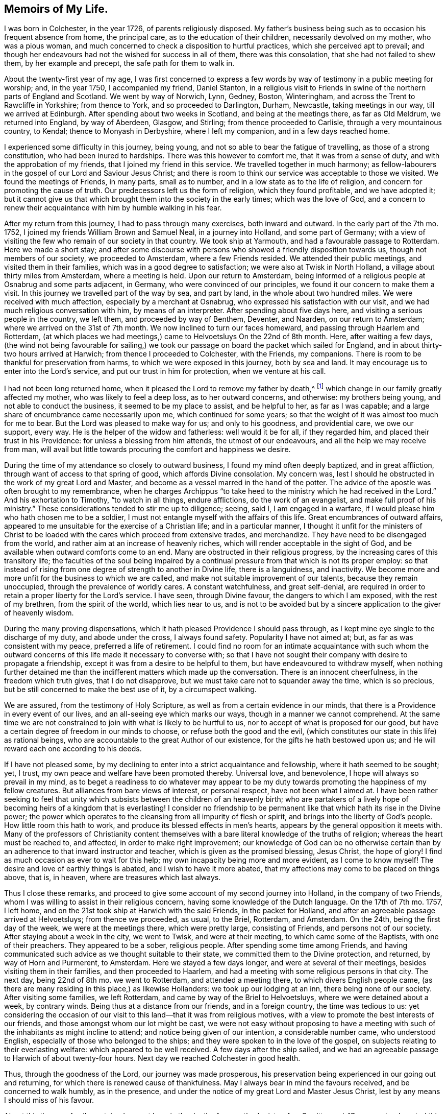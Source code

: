 == Memoirs of My Life.

I was born in Colchester, in the year 1726, of parents religiously disposed.
My father`'s business being such as to occasion his frequent absence from home,
the principal care, as to the education of their children,
necessarily devolved on my mother, who was a pious woman,
and much concerned to check a disposition to hurtful practices,
which she perceived apt to prevail;
and though her endeavours had not the wished for success in all of them,
there was this consolation, that she had not failed to shew them,
by her example and precept, the safe path for them to walk in.

About the twenty-first year of my age,
I was first concerned to express a few words by way
of testimony in a public meeting for worship;
and, in the year 1750, I accompanied my friend, Daniel Stanton,
in a religious visit to Friends in swine of the northern parts of England and Scotland.
We went by way of Norwich, Lynn, Gedney, Boston, Winteringham,
and across the Trent to Rawcliffe in Yorkshire; from thence to York,
and so proceeded to Darlington, Durham, Newcastle, taking meetings in our way,
till we arrived at Edinburgh.
After spending about two weeks in Scotland, and being at the meetings there,
as far as Old Meldrum, we returned into England, by way of Aberdeen, Glasgow,
and Stirling; from thence proceeded to Carlisle, through a very mountainous country,
to Kendal; thence to Monyash in Derbyshire, where I left my companion,
and in a few days reached home.

I experienced some difficulty in this journey, being young,
and not so able to bear the fatigue of travelling, as those of a strong constitution,
who had been inured to hardships.
There was this however to comfort me, that it was from a sense of duty,
and with the approbation of my friends, that I joined my friend in this service.
We travelled together in much harmony;
as fellow-labourers in the gospel of our Lord and Saviour Jesus Christ;
and there is room to think our service was acceptable to those we visited.
We found the meetings of Friends, in many parts, small as to number,
and in a low state as to the life of religion,
and concern for promoting the cause of truth.
Our predecessors left us the form of religion, which they found profitable,
and we have adopted it;
but it cannot give us that which brought them into the society in the early times;
which was the love of God,
and a concern to renew their acquaintance with him by humble walking in his fear.

After my return from this journey, I had to pass through many exercises,
both inward and outward.
In the early part of the 7th mo.
1752, I joined my friends William Brown and Samuel Neal, in a journey into Holland,
and some part of Germany;
with a view of visiting the few who remain of our society in that country.
We took ship at Yarmouth, and had a favourable passage to Rotterdam.
Here we made a short stay;
and after some discourse with persons who showed a friendly disposition towards us,
though not members of our society, we proceeded to Amsterdam,
where a few Friends resided.
We attended their public meetings, and visited them in their families,
which was in a good degree to satisfaction; we were also at Twisk in North Holland,
a village about thirty miles from Amsterdam, where a meeting is held.
Upon our return to Amsterdam,
being informed of a religious people at Osnabrug and some parts adjacent, in Germany,
who were convinced of our principles, we found it our concern to make them a visit.
In this journey we travelled part of the way by sea, and part by land,
in the whole about two hundred miles.
We were received with much affection, especially by a merchant at Osnabrug,
who expressed his satisfaction with our visit,
and we had much religious conversation with him, by means of an interpreter.
After spending about five days here, and visiting a serious people in the country,
we left them, and proceeded by way of Benthem, Deventer, and Naarden,
on our return to Amsterdam; where we arrived on the 31st of 7th month.
We now inclined to turn our faces homeward, and passing through Haarlem and Rotterdam,
(at which places we had meetings,) came to Helvoetsluys On the 22nd of 8th month.
Here, after waiting a few days,
(the wind not being favourable for sailing,) we took our
passage on board the packet which sailed for England,
and in about thirty-two hours arrived at Harwich; from thence I proceeded to Colchester,
with the Friends, my companions.
There is room to be thankful for preservation from harms,
to which we were exposed in this journey, both by sea and land.
It may encourage us to enter into the Lord`'s service,
and put our trust in him for protection, when we venture at his call.

I had not been long returned home, when it pleased the Lord to remove my father by death,^
footnote:[From whom, when on the journey which hath been last related,
the author received the following letter.
{footnote-paragraph-split}
Colchester, 18th 7 Mo. 1752.
{footnote-paragraph-split}
Dear Son,
{footnote-paragraph-split}
Thine of the 9th inst.
came duly to hand.
The preserving hand of Providence over thee hitherto,
is cause of great bowedness in our minds upon thy account;
with earnest desires for the continuance of its holy protection;
and that thou mayest never swerve from its heavenly guidance, which,
if closely adhered to, thou need not fear a return of peace and joy into thy bosom.
{footnote-paragraph-split}
As to us, thy parents,
our care on thine and other accounts is great; yet we can say at times,
our God (the inflowing of whose Divine presence is of greater value
than the whole world,) is not wholly departed from us,
blessed be his name therefore!
{footnote-paragraph-split}
Thy uncle, Thomas Kendall,
to all appearance is not likely to remain in this life many days.
We shall, by soonest, expect advice from thee which way thou art going,
and when we may expect thy return.
That your undertakings may be under the direction of the Lord,
who alone can make them prosperous, is the hearty prayer of thy affectionate father,
{footnote-paragraph-split}
John Kendall
{footnote-paragraph-split}
To John Vanderwerf,
Amsterdam.
For J. K.]
which change in our family greatly affected my mother,
who was likely to feel a deep loss, as to her outward concerns, and otherwise:
my brothers being young, and not able to conduct the business,
it seemed to be my place to assist, and be helpful to her, as far as I was capable;
and a large share of encumbrance came necessarily upon me,
which continued for some years;
so that the weight of it was almost too much for me to bear.
But the Lord was pleased to make way for us; and only to his goodness,
and providential care, we owe our support, every way.
He is the helper of the widow and fatherless: well would it be for all,
if they regarded him, and placed their trust in his Providence:
for unless a blessing from him attends, the utmost of our endeavours,
and all the help we may receive from man,
will avail but little towards procuring the comfort and happiness we desire.

During the time of my attendance so closely to outward business,
I found my mind often deeply baptized, and in great affliction,
through want of access to that spring of good, which affords Divine consolation.
My concern was, lest I should he obstructed in the work of my great Lord and Master,
and become as a vessel marred in the hand of the potter.
The advice of the apostle was often brought to my remembrance,
when he charges Archippus "`to take heed to the ministry
which he had received in the Lord.`"
And his exhortation to Timothy, "`to watch in all things, endure afflictions,
do the work of an evangelist, and make full proof of his ministry.`"
These considerations tended to stir me up to diligence; seeing, said I,
I am engaged in a warfare, if I would please him who hath chosen me to be a soldier,
I must not entangle myself with the affairs of this life.
Great encumbrances of outward affairs,
appeared to me unsuitable for the exercise of a Christian life;
and in a particular manner,
I thought it unfit for the ministers of Christ to be loaded
with the cares which proceed from extensive trades,
and merchandize.
They have need to be disengaged from the world,
and rather aim at an increase of heavenly riches,
which will render acceptable in the sight of God,
and be available when outward comforts come to an end.
Many are obstructed in their religious progress,
by the increasing cares of this transitory life;
the faculties of the soul being impaired by a continual
pressure from that which is not its proper employ:
so that instead of rising from one degree of strength to another in Divine life,
there is a languidness, and inactivity.
We become more and more unfit for the business to which we are called,
and make not suitable improvement of our talents, because they remain unoccupied,
through the prevalence of worldly cares.
A constant watchfulness, and great self-denial,
are required in order to retain a proper liberty for the Lord`'s service.
I have seen, through Divine favour, the dangers to which I am exposed,
with the rest of my brethren, from the spirit of the world, which lies near to us,
and is not to be avoided but by a sincere application to the giver of heavenly wisdom.

During the many proving dispensations,
which it hath pleased Providence I should pass through,
as I kept mine eye single to the discharge of my duty, and abode under the cross,
I always found safety.
Popularity I have not aimed at; but, as far as was consistent with my peace,
preferred a life of retirement.
I could find no room for an intimate acquaintance with such whom the outward
concerns of this life made it necessary to converse with;
so that I have not sought their company with desire to propagate a friendship,
except it was from a desire to be helpful to them,
but have endeavoured to withdraw myself,
when nothing further detained me than the indifferent matters which made up the conversation.
There is an innocent cheerfulness, in the freedom which truth gives,
that I do not disapprove, but we must take care not to squander away the time,
which is so precious, but be still concerned to make the best use of it,
by a circumspect walking.

We are assured, from the testimony of Holy Scripture,
as well as from a certain evidence in our minds,
that there is a Providence in every event of our lives,
and an all-seeing eye which marks our ways, though in a manner we cannot comprehend.
At the same time we are not constrained to join with what is likely to be hurtful to us,
nor to accept of what is proposed for our good,
but have a certain degree of freedom in our minds to choose,
or refuse both the good and the evil,
(which constitutes our state in this life) as rational beings,
who are accountable to the great Author of our existence,
for the gifts he hath bestowed upon us;
and He will reward each one according to his deeds.

If I have not pleased some,
by my declining to enter into a strict acquaintance and fellowship,
where it hath seemed to be sought; yet, I trust,
my own peace and welfare have been promoted thereby.
Universal love, and benevolence, I hope will always so prevail in my mind,
as to beget a readiness to do whatever may appear to be my duty
towards promoting the happiness of my fellow creatures.
But alliances from bare views of interest, or personal respect,
have not been what I aimed at.
I have been rather seeking to feel that unity which
subsists between the children of an heavenly birth;
who are partakers of a lively hope of becoming heirs of a kingdom that is everlasting!
I consider no friendship to be permanent like that
which hath its rise in the Divine power;
the power which operates to the cleansing from all impurity of flesh or spirit,
and brings into the liberty of God`'s people.
How little room this hath to work, and produce its blessed effects in men`'s hearts,
appears by the general opposition it meets with.
Many of the professors of Christianity content themselves
with a bare literal knowledge of the truths of religion;
whereas the heart must be reached to, and affected, in order to make right improvement;
our knowledge of God can be no otherwise certain than by
an adherence to that inward instructor and teacher,
which is given as the promised blessing, Jesus Christ, the hope of glory!
I find as much occasion as ever to wait for this help;
my own incapacity being more and more evident, as I come to know myself!
The desire and love of earthly things is abated, and I wish to have it more abated,
that my affections may come to be placed on things above, that is, in heaven,
where are treasures which last always.

Thus I close these remarks,
and proceed to give some account of my second journey into Holland,
in the company of two Friends, whom I was willing to assist in their religious concern,
having some knowledge of the Dutch language.
On the 17th of 7th mo.
1757, I left home, and on the 21st took ship at Harwich with the said Friends,
in the packet for Holland, and after an agreeable passage arrived at Helvoetsluys;
from thence we proceeded, as usual, to the Briel, Rotterdam, and Amsterdam.
On the 24th, being the first day of the week, we were at the meetings there,
which were pretty large, consisting of Friends, and persons not of our society.
After staying about a week in the city, we went to Twisk, and were at their meeting,
to which came some of the Baptists, with one of their preachers.
They appeared to be a sober, religious people.
After spending some time among Friends,
and having communicated such advice as we thought suitable to their state,
we committed them to the Divine protection, and returned, by way of Horn and Purmerent,
to Amsterdam.
Here we stayed a few days longer, and were at several of their meetings,
besides visiting them in their families, and then proceeded to Haarlem,
and had a meeting with some religious persons in that city.
The next day, being 22nd of 8th mo.
we went to Rotterdam, and attended a meeting there, to which divers English people came,
(as there are many residing in this place,) as likewise Hollanders:
we took up our lodging at an inn, there being none of our society.
After visiting some families, we left Rotterdam,
and came by way of the Briel to Helvoetsluys, where we were detained about a week,
by contrary winds.
Being thus at a distance from our friends, and in a foreign country,
the time was tedious to us:
yet considering the occasion of our visit to this land--that it was from religious motives,
with a view to promote the best interests of our friends,
and those amongst whom our lot might be cast,
we were not easy without proposing to have a meeting with
such of the inhabitants as might incline to attend;
and notice being given of our intention, a considerable number came,
who understood English, especially of those who belonged to the ships;
and they were spoken to in the love of the gospel,
on subjects relating to their everlasting welfare: which appeared to be well received.
A few days after the ship sailed,
and we had an agreeable passage to Harwich of about twenty-four hours.
Next day we reached Colchester in good health.

Thus, through the goodness of the Lord, our journey was made prosperous,
his preservation being experienced in our going out and returning,
for which there is renewed cause of thankfulness.
May I always bear in mind the favours received, and be concerned to walk humbly,
as in the presence, and under the notice of my great Lord and Master Jesus Christ,
lest by any means I should miss of his favour.

About this time our family sustained a great loss, in the death of my mother`'s sister,
Ann Garritt, aged 47 years;
who departed this life in great peace and quietness on the 27th 3rd mo. 1757.
It may be said of her, that she was a religious, virtuous woman;
one that adorned the profession she made, by an unblameable life and conversation.
She chose a life of retirement;
her concern was to be acquainted with the substantial part of religion,
as appeared by the quiet frame of mind, and resignedness,
in which she was supported during the severe affliction which attended her.
There is no room to doubt but that her removal is from the troubles of this present life,
into everlasting peace and rest.

I spent my time after this mostly at home,
being engaged in some necessary concerns relating to our family, till the 4th mo.
1760; when finding an inclination to visit friends in some parts of Suffolk and Norfolk,
I took my journey by way of Ipswich, Woodbridge, Beccles, and divers other places,
till I came to Norwich, where I stayed about ten days,
and was at several of their meetings, in some degree to my comfort and satisfaction.
I went from hence to Holt, Walsingham, Wells, Lynn, and Swafham.
Most of the meetings in these places were small.
From Swafham I went to Bury, and from thence returned home, through mercy,
in bodily health, and favoured with peace of mind,
which is the reward I seek in my labour of love, among my brethren.

In the year 1763, having a view of changing my condition by marriage,
the following serious reflections attended my mind on the occasion.
Marriage is honourable, and in the frequent baptisms which I have had to experience,
a secret hope hath remained,
that the Lord`'s goodness would be still extended towards me, as I kept near to him,
by obedience and faithfulness to his requirings: what I now meet with may be permitted,
in order to prepare for such trials as the alteration
in my outward condition may subject me to.
If affliction and suffering attend us,
it is no more than was the experience of the Captain of our salvation;
and hath been the lot of the righteous in every age.
The apostle says,
"`All that will live godly in Christ Jesus shall suffer persecution:`"
which may relate to suffering inwardly from the powers of darkness,
as well as from enemies without: in both the exercise of patience is required,
and resignation to what is permitted to come upon us.
Though deliverance is not soon experienced,
we may depend upon the goodness of the Lord our God,
whose arm is not shortened that it cannot save, nor his ear heavy that it cannot hear.
His name is a strong tower, into which the righteous flee and are safe!

Having waited upon my dear friend some time, whom I intended to make my wife,
and gained her consent, our friends and relations also approving it,
on the 17th of 7th mo.
1764, we took each other marriage,
in a public meeting appointed for that purpose in Colchester,
at which a pretty many of our friends and neighbours were present.

Two years after I was concerned to visit friends in the counties of Kent, Sussex,
and Surry, in the company of my friend Edmund Gurney;
this was performed in a good degree to our comfort and satisfaction.

On the 10th of 7th mo.
1770, I left home in the company of my dear friends, Isaac Sharpies, William Fry,
John Eliot, and James Backhouse, with intention of visiting friends in Holland,
to which service we were appointed by the Yearly Meeting in London.
Next day we took ship at Harwich, in the packet,
and after a favourable passage of about twenty-four hours, arrived at Helvoetsluys.
From hence we proceeded to Rotterdam, Delft, Leyden, and Haarlem.
Not finding it necessary to make much stay in these places, we soon reached Amsterdam,
where we stayed some days, and were at their meetings for worship;
in speaking to the people it was found necessary to make use of an interpreter,
which is no small disadvantage both to speaker and hearers:
yet we have room to believe our visit to them was acceptable.
On the 17th, we went by way of Horn, to Twisk,
where a small number reside who bear the name of Quakers.
After having a meeting with them in an apartment hired for that purpose,
and conversing with them on their low state, we returned to Amsterdam,
and were at the public meetings on the First day.
Here it is usual for many people of other societies to attend Friends`' meeting,
especially when they hear of any of our ministers being likely to be present.
They were spoken to by means of an interpreter as usual,
and appeared willing to hear our testimony,
but not satisfied with our way of sitting in silence.

The friends in this city consist of about nine families, and sixteen persons.
We assisted them in looking into their church affairs.

On the 26th, we went to Haarlem, and held a meeting at the house of Pieter Leendaars,
a friend far advanced in years,
to which a pretty many of the inhabitants of the town came,
and behaved with great sobriety; so that the meeting was to our satisfaction and comfort:
at the close of it we presented some books to the people, on religious subjects.
A person with whom we had some conversation after the meeting,
mentioned the following remarkable circumstance which
lately occurred at the house of one of his acquaintance,
where he was at dinner.
Whilst they were sitting at the table, a woman of the company was suddenly taken ill,
and without saying much, soon departed this life.
She had mentioned to him a dream which she had a few weeks before,
in which it was said to her, '`Prepare thyself for death,
for thy time here is but short.`' I take notice of this, to show,
that we are not without secret intimations of what may befal us,
and that it is rot safe always to reject them, as things not deserving our notice.

On the 27th, we went to Leyden, and the Hague; and the next day to Rotterdam.
Here we attended the meeting, being the first-day of the week, to which many people came,
both Dutch and English, and the Truth was declared to them with much openness.
From Rotterdam we went by way of the Briel to Helvoetsluys,
where we took ship for England, and after a passage of about forty-four hours,
arrived at Harwich, from whence I proceeded with the Friends my companions,
to Colchester.
Being preserved in our journey, through the favour of the Almighty, in good health,
and with peace in our minds, as the reward of our labour of love,
in the gospel of our Lord and Saviour Jesus Christ.
This is more to us than the addition of earthly treasure,
or any advantages which we might receive from men.

On the 1st of Seventh month, 1771,
I left home with intention of visiting the meetings of Friends in Northamptonshire,
and Oxfordshire, in the company of my esteemed friend John Eliot.
We proceeded in our journey for the said counties, by the way of Hertford and Hitchin,
and after being at most, if not all the meetings, returned to London; and on the 31st,
I got home through mercy, in good health, and found my wife and relations well;
for which favour I desire to be thankful to the Author of all good,
having also witnessed a degree of inward help and strength, to discharge myself,
in what seemed to be required of me, to the peace of my mind.
The effect of these labours we desire to leave to him who
can give a blessing on the endeavours of his people;
putting up our requests in the name of our Lord Jesus Christ,
for help in all the concerns which may succeed in the future part of life.

We observed in divers places a declension of the Society as to numbers,
and a decay of strength, for want of adherence to the principle of Truth.
Hurt hath likewise been sustained through the breach of that harmony,
which ought to subsist among brethren.
In some, I fear,
there hath been too great forwardness and activity in religious concerns,
their zeal not being accompanied with knowledge.
These, seeing an inconsistency of conduct In some of their friends,
have been disturbed at it, and shown their dissatisfaction in an improper manner;
by which means no help hath been afforded to such as are out of the way,
but offence taken; and thus the enemy finds room to sow his evil seed,
to the hurt of individuals and disturbance of the church.
Such as have the affairs of the Society upon them
had need be clothed with heavenly wisdom,
and meekness; in which alone their endeavours to regulate disorders can prove successful.

I find it noted in my diary, about this time,
that in a certain opportunity I witnessed such enlargement
in prayer to the Almighty as afforded relief to my mind;
though through fear of enlarging beyond proper bounds,
was apprehensive I had obstructed the further openings of Divine love,
to intercede for my dear relations and friends,
who were brought to my remembrance in a manner I had but seldom experienced.

In the year 1773, I met with a great loss by the decease of my honoured mother,
Elizabeth Kendall, who departed this life on the 11th of 12th mo.
in the sixty-ninth year of her age,
and her remains were interred in Friends`' burial ground in Colchester on the 19th;
concerning whom I have these further remarks to make.
After a life of much exercise, and religious concern on account of her children,
and family; she rests from her labours, and is safely landed on that peaceful shore,
which is beyond the reach of troubles, such as are permitted to attend us here.
She hath not lost the light, but is in the more secure enjoyment of it.
She is gone before to those peaceful mansions,
which our dear Lord and Saviour declared to his disciples
he was going to prepare for them,
and no doubt for all his faithful people in succeeding times.

Thus it pleased the supreme disposer of events.
Shall we not say, all his dispensations are in unsearchable wisdom and goodness?
Blessed be the name of the Lord!

In the three concluding months of the year 1774, I was engaged, with several friends,
in visiting the families of Friends in the town and country,
belonging to Colchester monthly meeting.
In these visits we had opportunity of communicating such advice and caution,
with regard to their religious conduct, as appeared suitable; and it may be said,
there is cause to be thankful,
in that the same favour which attended in the beginning of this concern,
was mercifully continued to the conclusion.
As we are concerned to wait for the opening of the Divine hand,
and are faithful to our great Master, in what he requires,
we need not fear but that he will support us in the work which he may call to.

Shortly after this, I went into Kent, in the company of my friend Joseph Ransome,
upon a religious visit to Friends of that county, and we were at most, if not all,
their meetings: we returned to Colchester in the First month, 1775.

On the 30th of 3rd mo.
1777, I left home,
with a view of joining some Friends in a visit to several of the midland counties,
viz. Buckinghamshire, Oxfordshire, Bedfordshire and Hertfordshire;
being appointed to this service by the yearly meeting in London.
After attending the several monthly and quarterly meetings, in those counties,
I returned home in peace,
having renewed cause of thankfulness for preservation witnessed,
both as to body and mind.
It may be said we met with a kind reception in all the places where we came;
many of the meetings were large: and in the strength of love,
which we felt at times to clothe our minds, we had to labour both in word and doctrine,
for the help of our brethren.
And though the state of the society is such as calls for mourning,
through the prevalence of wrong things, and want of concern in many, whose abilities,
if rightly improved, would make them useful members; yet we found a remnant,
with whom our spirits were united.
We desire that the work of reformation,
which through the Lord`'s goodness is begun in the hearts of some, may be carried on,
to his praise.
As to us, who were concerned in this visit, it hath been no small comfort to us,
to feel our hearts united in the labour and fellowship of the gospel.
As we began, so we ended the service, to our mutual satisfaction.
For which, with the manifold favours received from the Lord`'s hand,
we have cause to be thankful;
and may be encouraged to continue our endeavours to promote the welfare of our friends,
and the society; hoping for a good conclusion, in the Lord`'s time.
We must expect to meet with difficulties,
and discouragements from the assaults of the enemy of all good,
as also from our natural weakness, and infirmity: but let us believe,
that all will work together for good to them that love and fear God.

After being at our quarterly meeting in the Third month, 1778,
I went in the company of Joseph Ransome to London,
having it in our minds to visit the meetings there, and in the parts adjacent.
Through Divine favour,
we were helped to perform this service so as to witness peace of mind;
the Lord`'s good presence was with us, to comfort and support,
in which we experienced a harmony of spirit,
and were made fellow-labourers in the gospel of our Lord Jesus Christ.
In the twelfth month of this year, I was engaged, with several Friends,
in visiting families in the compass of Coggeshall, and Colchester monthly meetings,
and it proved, in a good degree, to the peace and comfort of our minds;
though it was an occasion of grief to perceive the loss sustained by many,
through an indulgence of their fleshly appetites.
Our society will no longer remain in a safe state,
than whilst the members are concerned to adhere to the principle of Divine Grace,
which is manifest for our instruction and support.
If we go from this, we shall be in danger of falling into wrong practices;
and thus the bond of the society being lost, a declension will follow,
even as to numbers; and coldness and slackness in our religious duties:
as we became a society on a religious foundation, which is the love and fear of God,
how can we be supported any other way?
or how can it be otherwise than that the society must decline
if it goes from that from whence it took its rise?

In the sixth month, 1780, with the concurrence of my friends,
(which always appears to me necessary in such a concern) I again joined
my friend Joseph Ransome in a visit to Friends in the west of England;
we went by way of London into Wiltshire,
taking the meetings pretty generally till we came to Bath and Bristol.
The number of Friends in some places is small;
yet it was a comfort to us to hear of the convincement of divers,
who are likely to be useful members.
In one of the meetings which we attended, some trouble arose,
by means of a disagreement in sentiment (among the members),
and not enough bearing one with another:
we did not think it incumbent on us to enquire particularly into the cause of it;
but recommended an abiding in that love which bears all things,
and is the best remedy against the contradictions and oppositions of our Friends,
in matters not essential to our happiness hereafter: especially those relating to form?
of church government, which may vary, without any hurt to the whole.

From Bristol we took our journey into Worcestershire, Warwickshire, Northamptonshire,
and Bedfordshire, till we came to Walden in Essex, being the 27th of 7th month;
and the next day I reached home, through mercy, in good health,
and in the enjoyment of peace;
which is an abundant reward for the small pains I
may take in the service of my great Master.

In the year 1784, I accompanied my friend Samuel Spavold,
in visiting the families of Friends in most part of Essex;
we were much united in the service, our hearts being enlarged in love to our brethren,
though not without a sense of the absence of that enlivening
virtue which comes from Christ the head of the Church,
to them that are his true subjects, and wait upon him for direction.

About one month after this,
I joined several Friends in a visit to the few remaining of our society in Holland.
We passed the sea in about thirteen hours, from Harwich to Helvoetsluys;
and after being at several places in this country, as Rotterdam, Amsterdam,
etc. and having meetings among the people, we took ship for England,
and arrived in a few days at Colchester, in good health, and with peaceful minds;
for which there is cause of thankfulness to our Lord and Saviour,
who hath done much for us, even beyond what we could ask, or think.
I have not much to remark concerning this journey, except that it was cause of sorrow,
as it hath been in former times, to observe the declining state of things among them,
(whom we visited) and how few are left to support the good
testimonies we were called to publish in early times.
Yet I am ready to conclude,
from what I have seen at the different times of my being in Holland,
that there are many religious valuable persons in these countries,
whose minds are convinced of the truth, as it is in Jesus,
who being no longer contented with the forms, and ceremonies of religion,
are seeking after the substantial part of it.
We were desirous of visiting them,
but the intercourse between us hath been much obstructed, through want of their language.
The only means of communicating our thoughts hath been by an interpreter,
which it hath not been easy to procure to our comfort and satisfaction.

In the year 1791, I felt an inclination to go once more into Holland,
on a religious visit to Friends, being the fifth time of my being in that country;
and I was joined in this concern by my friend John Abbott.
We took ship on the 29th of 6th mo.
at Harwich, and after a favourable passage,
arrived at Helvoetsluys in the evening of next day; from hence we went to Amsterdam,
about forty miles, passing through Rotterdam, Delft, etc. as usual.
On the 3rd of 7th month, being First-day of the week,
we were at the meetings in Amsterdam, which were but small, as to the number of Friends;
but in the afternoon of the day, many of the inhabitants of the city came,
and behaved orderly, except the custom they have of going out,
and coming into the meeting, from time to time, during the continuance of it.
The occasion of this, we conclude, is, from our meeting being held,
at least some part of it, without any outward ministry:
which does not meet with the concurrence of those who are
not acquainted with the nature and benefit of silence.

Having now some more knowledge of the Dutch,
I endeavoured to speak to the people in their own language,
but my companion found greater occasion to be assisted by an interpreter.
We visited the Friends in their families, to some satisfaction;
though sensible of a want of religious concern,
such as is necessary for the support of the testimonies we have to bear.
It must be allowed they are under great disadvantages, from their lonely situation,
as to help they might receive from the company of Friends from England;
by whom they are not often visited.

On the 9th we went into the country about twelve miles to a family,
consisting of a friendly man, and his two sisters, who received us with much kindness.
After staying a few days longer at Amsterdam, we left that city,
on our return to England, passing through Haarlem, Leyden, etc. to Rotterdam;
where we had a meeting, with some sober people of the city,
in the meetinghouse belonging to Friends.
We then pursued our journey to Helvoetsluys, where we took the pacquet,
and arrived at Harwich on the 17th, and the next day reached Colchester.

Being thus favoured through the Lord`'s goodness to return to my habitation in peace,
though attended with bodily weakness,
(and soon after my illness increased to a great degree,
and continued for some time,) yet in all I have renewed
cause to be thankful to the Author of all good,
and, in the enjoyment of many blessings, to say,
"`What shall I render to the Lord for all his benefits?`"

Since this journey my engagements have been chiefly
in the compass of the meeting to which I belong,
except attending the quarterly meetings of our county and the yearly meetings in London;
from which I have been seldom absent for fifty-five years;
and in that time I have seen great changes by the removal by death of many Friends,
with whom I was acquainted in the early part of my time:
the society now consisting of young and middle aged persons,
and in some places the number of Friends are much reduced.
Yet it may be said,
there is a revival of religious concern in the minds of many who remain;
so that meetings are better attended than in former years, and good order preserved.
The affairs of the society are also conducted in love, and brotherly affection;
which gives room to hope we are not far distant from better times.
However this may be, it behooves us to be attentive to our present concern,
and to renew our endeavours to come up in the discharge of our duty,
in our various allotments, in civil and religious society.
As this is our experience,
we shall first take care to have our life and conversation
ordered in the fear of the Lord,
so as to be good examples to others;
and from the influence of that love which hath produced good fruits in us,
we shall be inclined to help our neighbours and friends.
Far from saying, with one formerly, who slew his brother, "`Am I my brother`'s keeper?`"

Here I close (for the present) this short relation of some circumstances of my life,
being now in the seventy-sixth year of my age: continued, in much weakness,
beyond the years of many of my predecessors.
The remaining part of my sojourning in this land of sorrow, I desire to dedicate,
as far as my health and strength will admit, to the service of my great Lord and Master;
the remembrance of whose goodness often bows by mind,
and occasions thankfulness beyond what I have words to express.

[.centered]
=== Extract.

The state of the society, of which I am a member,
is often a subject of my serious consideration.
I fear for many among us,
that they are verging towards a conformity to the customs and manners of the times,
out of which our forefathers were led, especially as to speech and apparel.
I observe in many a compliance with the custom of speaking to a
single person in the plural number instead of the singular;
and of changing the colour and fashion of their clothes, as the times require,
so that they are not to be distinguished from their neighbours by an outward appearance:
this I fear will lead to a conformity in other customs which are not suitable to the
plainness and simplicity for which we were distinguished in the early times of our society.
I fear likewise for some,
that they will grow weary of that way of worship which hath been adopted by us,
of allowing a great part of the time of our meeting to silence,
without having any one appointed to speak at fixed times as a public preacher,
or to make use of prayer in a customary way.

When in our religious assemblies we are at times deprived of ministerial help,
there is this advantage in it, if rightly improved,
that it puts us upon enquiring into the ground of our religion;
what experience we have of Divine support, separate from all secondary means,
should they be withdrawn from us.
We are too apt to depend on the help we have been used to receive from
the labours of those who are employed as the ambassadors of Christ;
and when they have no longer a message to us, the time we spend together is unpleasant,
for want of that self-employment, in which we might find,
through the gracious assistance of our Divine Instructor,
that which would prevent all tediousness, and bring us to say,
"`Lord let not man teach us, but do thou teach us.`"

Thus we might receive more lasting benefit,
and come to renew our acquaintance with him who is the minister of ministers,
and a never failing source of comfort to his depending people.

[.signed-section-context-close]
7th Mo. 23rd, 1802.

[.centered]
=== Extract.

It is something to be sustained for our daily work,
and to have our oil renewed daily as it wasteth.
The mill gets by going, saith the Proverb, though it stir not from the place.

However thou findest thy heart,
be making use of the means afforded thee to make it better,
and wait on God for the increase of grace.
What a dreadful thing it is for a man to come newly to the study of his soul,
as what he hath been unacquainted with! when sickness is upon him, and death at hand,
to be then newly to ask, What am I? and what have I done?
and what will become of me forever?
is a most fearful state of folly.

If after much labour and thoughtfulness thou findest thy heart, in thy own apprehension,
not better, yet continue thy labour;
it is not the last blow of the axe alone that cuts down the tree,
though it falls not till the last.
The growth of grace, as of plants, and fruits, and flowers,
is not perceived by immediate inspection.
There is much good obtained when we discern it not:
and nothing is more certain than that honest diligence
is never lost in the things of God and our salvation.

It is worth all our labour, if we grow no better,
to keep our spark from going out) and to see that we grow no worse.

1803+++.+++ Being now arrived, through divine favour, at the seventy-seventh year of my age,
there is room to expect,
that the days of my pilgrimage will not be much further extended.

It should therefore be my principal concern to prepare for this great change,
by a humble circumspect walking; and attention to my religious duty,
in what remains of the work and service which may be required of me,
by my great Lord and master Jesus Christ.

In the 3rd Mo. 1804, I count my seventy-eighth year to be completed.

[verse]
____
When all thy mercies, O my God,
My thankful heart surveys,
Affected with the view, I`'m lost
In wonder, love, and praise.
____

[.signed-section-context-close]
Fourth of Seventh month, 1807.

From the time at which these short memoirs were closed, to the time above mentioned,
nothing hath occurred as to my religious engagements that I am inclined to mention;
my health hath been so favourably continued,
that I have been seldom hindered from attending meetings in the place of my residence,
and parts adjacent, for the purposes of religious worship,
and of transacting the affairs of the church,
besides attending the yearly meeting in London with but little if any intermission.
I am now in the 81st year of my life.
Upwards of fifty years have passed since I first
opened my mouth in a public testimony to the truth,
in our religious meetings; and though my strength will not admit of any long journeys,
as in years past, I have to consider it as a favour,
that my bodily faculties remain in a good degree, and that my love to the cause of truth,
and the friends of it, is not diminished.

The state of our society is often the subject of my thoughts.
When I perceive a declension among us, in many places, as to the life of religion,
I am led to fear lest the good testimonies we have had to bear, should be made light of,
or neglected and gradually lost.

From the most early times of the society we were distinguished
by a conduct in divers respects different from our neighbours;
and our dissent was not from a view of singularity,
but from an apprehension that there was need of a further reformation
than had taken place among the various professors of the Christian name;
and that many customs of former times were retained,
not consistent with the spirituality of that holy religion,
which we are called to partake of.
When it was found we could not prevail to introduce better ways than had been adopted,
we thought it right to attend to our own conscientious scruples;
and by degrees formed a society of religiously disposed persons,
whose principles and practices were more agreeable to Christian simplicity,
and the nature of true religion.

This was the state of our society in early times,
and there must be the same spirit to animate us in the present time,
if our profession and character are properly supported.^
footnote:[1807. _Elapsus est annus octogesimus peregrinationis mea in hoc eremo;
Diei quot restant nescio; pauci forsan.
Fiat voluntas domini mei.
Mihi vivere est Christus (ita sit semper), et mori lucrum._]

In the year 1808, being the 83rd year of my life, I was at the yearly meeting in London;
which I had attended about sixty years, with little if any intermission.

This I mention to commemorate the Lord`'s merciful dealing with me,
in thus extending the days of my life to an age exceeding that of my relations and friends;
most of whom if not all have been removed at an earlier period.

In the midst of many blessings I have to experience a share of affliction,
with many of my dear friends,
which confirms to me the truth of what is expressed by the prophet,
"`That in the Lord`'s hand there is a cup, and the wine is red:
it is full of mixture and he poureth out the same:
but the dregs thereof all the wicked of the earth shall wring them out,
and drink them.`" Isaiah 75:8.

30th of 6th Mo. 1809.
I consider it as a principal favour, in my far advanced years,
that I can adopt the language of a good man in former times,
who thus expressed himself to the people, among whom he had long resided,
and was about to take his leave of them: "`Whose ox have I taken?
or whose ass have I taken?
or whom have I defrauded?
or of whose hand have I received any bribe to blind my eyes
therewith?--and I will restore it you.`"

[.signed-section-signature]
John Kendall.

[.signed-section-context-close]
2nd Mo. 16th, 1810.

In the year 1810, I was again at the yearly meeting, where I met with many of my friends,
whose countenances denoted a religious disposition to have taken place in their minds,
though but few among them of my old acquaintance, the society now consisting,
in a great measure, of those who are young in years, and middle aged persons.

In the year 1811, I was not at the yearly meeting:
but felt a concern to send a few lines to my friends there assembled,
as a salutation of endeared love, as follows:

[.embedded-content-document.epistle]
--

[.blurb]
=== To my dear Friends who are met in London for the purpose of transacting the affairs of the society, and consider of what may tend to promote the welfare of it.

Whilst, through age and weakness, I am prevented from giving my attendance,
as in years past,
there is a salutation of love in my mind which I am inclined to express, by a few lines,
if it should be thought proper to have them brought under your notice,
from an aged brother, and sincere well-wisher to all the concerns of the society,
to which I consider it as no small privilege to belong.

In the course of many years, from youth to age,
I have had opportunity of seeing great changes, as to the state of the society;
and am comforted in having to believe,
there is a revival of concern in the minds of many of the present time,
that the breaches which have been made for want of attention, may be repaired; and,
as this good work is begun, let us hope it will be carried on, to the praise of Him,
who is the repairer of breaches, and the restorer of paths to dwell in.

I take this opportunity of advising my dear friends to avoid the great harm which
comes from unsuitable connections by marriage with persons of different persuasions,
both in a religious and civil capacity;
and as a true regard and love to my friends hath
occasioned my taking this liberty in addressing them,
so I am induced to express my concern that the good esteem
which hath been obtained by means of upright walking,
may not be lost by any unsuitable liberty taken, contrary to the profession we make.

[.signed-section-closing]
These from your affectionate friend,

[.signed-section-signature]
John Kendall.

[.signed-section-context-close]
24th 5th Mo. 1811.

[.signed-section-context-close]
By the indulgence of a kind Providence, in the 85th year of my life.

--

The Yearly Meeting thought proper to send me the following acknowledgment of my love.

[.embedded-content-document.letter]
--

[.signed-section-context-open]
Yearly Meeting, 1811.

A salutation of love,
contained in a few lines from our ancient friend John Kendall of Colchester,
was received, and being read in this meeting, is very acceptable.

[.signed-section-signature]
(Copy) William Manley.

--

[.embedded-content-document.letter]
--

[.signed-section-context-open]
Yearly Meeting, 1812.

A salutation of love, contained in a Letter from our ancient friend John Kendall,
of Colchester, was received, and being read in this meeting is truly acceptable:
it is sent to the Womens`' meeting, and is as follows: viz.

[.signed-section-context-open]
Colchester, 23rd of 5th Mo. 1812.

[.blurb]
=== To my beloved and much esteemed friends who are met together in our annual assembly, for the caretaking and management of the concerns of the Society.

[.salutation]
Dear Friends,

When I took the liberty in a former year of sending a few
lines by way of address to my friends who were then met,
I did not expect it would be my concern in any future
time to express the love I have for them,
and the good cause in which they are engaged;
but as it hath pleased the Divine Goodness to extend my days to another year,
I am again concerned to write a little matter for the notice
of those who may be met this year on the like occasion.

Though I am not qualified nor able to be assisting
in the various concerns which may come before you,
yet my desire and good wishes for your welfare remain without any abatement;
and when I consider of what is most likely to promote the interest of the society,
and support it on a good foundation, it appears to me to be love!
The love of our gracious Redeemer, and love one to another!
May it increase and abound among you to the preventing
any harm which might come from a variety of sentiment,
or different apprehension of things.
The last legacy of our Saviour to his followers remains to be fulfilled,
that they love one another.

As to the well ordering of the meetings which may be held,
I have only in particular to recommend, that by the most gentle means which can be used,
you may endeavour to prevent the inconvenience and interruption which is occasioned
by frequently going out and coming into the meetings whilst the business is transacting;
I have been witness to the hurt of it, which makes me give this advice.
I wish to encourage, rather than to prevent,
the young people from giving us their company;
but I desire they would consider it is not barely to gratify an
inclination we may have to see our dear relations and friends,
but to be instructed and comforted by their wise deliberations,
that we thus meet together,
and that it is no small privilege to sit with our friends on these occasions.

In the love and regard which takes place in my mind towards the youth among us,
and all my dear friends of every class,
I thus address them in my far advanced years (being
now in the eighty-seventh year of my life);
wishing their growth and establishment in that precious
Truth which they have been measurably made partakers of.

[.signed-section-closing]
I remain their affectionate friend,

[.signed-section-signature]
John Kendall.

--

[.embedded-content-document.letter]
--

[.signed-section-context-open]
Yearly Meeting, 1813.

The following affectionate and acceptable letter was received from our friend John Kendall;
and being read, was very cordial to this meeting.
It is sent to our Women Friends.

[.signed-section-signature]
Copy, William Manley.

[.blurb]
=== To the Yearly Meeting held in London 5th Mo. 1813.

[.salutation]
Dear Friends,

By means of increasing years and weakness, (being in the 88th year of my life),
much of my natural strength is gone; yet from the love and regard I have for my friends,
and the society of which I have been a member many years,
I am again inclined to send a salutation of love.

As that which first formed us to be a people was love,
so it will be the support of the society when all
other supports shall fail and come to an end.
We have therefore great occasion to desire this may be continued, and increase among us,
as a principal good.
There is nothing more precious and acceptable in the sight of our heavenly Father,
than the continuance of it among the Lord`'s people:
and nothing more desirable to our enemy than the breach of love.

May it be our concern to make use of every means afforded us to
maintain and support that which brings so much comfort to our minds,
and is attended with such great advantages.
This is the desire of my mind on behalf of my dear friends; that,
as they came together from a motive of love,
they may return to their several habitations freighted with this love,
and with a message of peace from the God of all peace,
to those who make it their concern to honour him in their lives and conversations.

In the degree of his love, which I feel to enlarge my heart, in writing these few lines,
I remain your affectionate friend,

[.signed-section-signature]
John Kendall.

[.signed-section-context-close]
(Without date).

[.postscript]
====

I here adopt the language of a pious man, who thus expresses himself in his Diary:

"`Firmly believing that my times are in the hands of God, I submit myself,
and all my affairs, for the ensuing year,
to the wise and gracious disposal of the Divine Providence;
whether God appoint for me health or sickness, peace or trouble, comforts or crosses,
life or death--his holy will be done.`"

====

--

[.signed-section-context-open]
5th Mo. 1815.

From this period it does not appear that our relative left any further account of himself;
indeed, from advanced age and increasing weakness, he was probably not able to do it.
It may be proper therefore for one of his near connections briefly to supply the defect.
In the summer of 1812 he met with a serious accident.
Having walked some distance to visit a friend, he fell in ascending the steps:
he did not perceive at the time that he had received any material hurt,
but on being conveyed home, he found he had not the use of his arm; which,
on examination, proved to be broken.
This occasioned a confinement of many weeks; yet he was favoured to recover,
and get frequently abroad again.
In 1813 he again fell in his own parlour, and sustained another severe injury,
which disabled him from walking, even into an adjoining room,
without the assistance of one or two persons;
indeed for the greater part of his remaining time, he was confined to his bed.
He was still in an eminent degree preserved in calmness and resignation; waiting,
as he often expressed, till his appointed change should come.
His mental faculties continued clear and lively to the last;
as appears in part by a letter he dictated, in the Seventh month, 1814,
to an endeared and intimate friend (now likewise deceased), which,
with the reply of that friend,
produced under circumstances equally disabling him to write,
will be found at the close of the collections of letters hereto annexed.
In a visit paid him in the autumn of this year,
it was both pleasing and instructive to the writer to behold him,
under great bodily weakness,
clothed (as indeed he had been in a great degree through
his whole life) with love and good will to every one.
He continued pretty much in the same state till the middle of the First month, 1815,
after which time he declined rapidly.
A short time before his decease, amongst many other religious expressions,
he uttered the following: "`Our lives are in the hand of a kind Providence,
to give or take away,
and I desire we may be helped to be thankful for all his dispensations.
I wonder my days are thus prolonged; but amidst afflictions,
I have cause to be thankful for many mercies; in the hand of the Lord there is a cup,
and the wine is red; it is full of mixture;
we have an unwearied enemy who seeks to draw us aside;
and if he cannot in great things he will by little ones;
but while I am speaking I feel great thankfulness in my mind,
that we are not left without one to help us; this is an unspeakable mercy.
I have had a great share of the Lord`'s goodness to me, both by sea and land;
and now my life is prolonged in a wonderful manner;
I can recommend nothing better to us than the love of God;
oh! this brings great sweetness with it!`"

On the 27th of the First month,
he requested his relations and those who attended on him to be quiet, adding,
"`I am quiet;`" and serenely breathed his last.
"`The work of righteousness shall be peace, and the effect of righteousness,
quietness and assurance forever.`"^
footnote:[Isaiah 32:17]

[.signed-section-signature]
J+++.+++ C.
